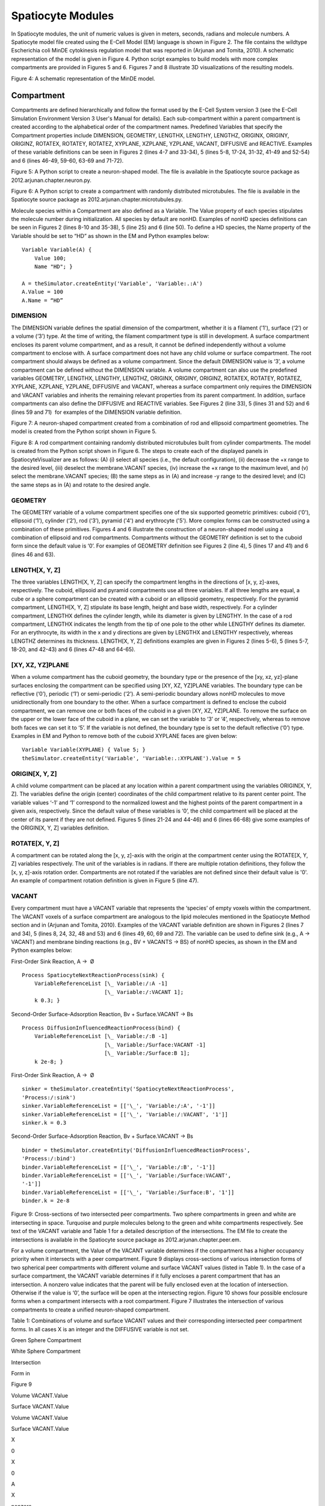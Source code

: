 Spatiocyte Modules
==================

In Spatiocyte modules, the unit of numeric values is given in meters,
seconds, radians and molecule numbers. A Spatiocyte model file created
using the E-Cell Model (EM) language is shown in Figure 2. The file
contains the wildtype Escherichia coli MinDE cytokinesis regulation
model that was reported in (Arjunan and Tomita, 2010). A schematic
representation of the model is given in Figure 4. Python script examples
to build models with more complex compartments are provided in Figures 5
and 6. Figures 7 and 8 illustrate 3D visualizations of the resulting
models.

 

.. image:: https://raw.github.com/ecell/spatiocyte-docs/master/images/image14.png

 

Figure 4: A schematic representation of the MinDE model.

 

Compartment
-----------

Compartments are defined hierarchically and follow the format used by
the E-Cell System version 3 (see the E-Cell Simulation Environment
Version 3 User's Manual for details). Each sub-compartment within a
parent compartment is created according to the alphabetical order of the
compartment names. Predefined Variables that specify the Compartment
properties include DIMENSION, GEOMETRY, LENGTHX, LENGTHY, LENGTHZ,
ORIGINX, ORIGINY, ORIGINZ, ROTATEX, ROTATEY, ROTATEZ, XYPLANE, XZPLANE,
YZPLANE, VACANT, DIFFUSIVE and REACTIVE. Examples of these variable
definitions can be seen in Figures 2 (lines 4-7 and 33-34), 5 (lines
5-8, 17-24, 31-32, 41-49 and 52-54) and 6 (lines 46-49, 59-60, 63-69 and
71-72).

.. code-block:: python
   :linenos:

   # Example of python scripting to create a neuron with 5 minor processes
   theSimulator.createStepper('SpatiocyteStepper', 'SS').VoxelRadius = 10e-8
   # Create the root container compartment using the default Cuboid geometry:
   theSimulator.rootSystem.StepperID = 'SS'
   theSimulator.createEntity('Variable', 'Variable:/:LENGTHX').Value = 61e-6
   theSimulator.createEntity('Variable', 'Variable:/:LENGTHY').Value = 25e-6
   theSimulator.createEntity('Variable', 'Variable:/:LENGTHZ').Value = 5.5e-6
   theSimulator.createEntity('Variable', 'Variable:/:VACANT')
   logger = theSimulator.createEntity('VisualizationLogProcess', 'Process:/:logger')
   logger.LogInterval = 1
   logger.VariableReferenceList = [['\_', 'Variable:/Soma/Membrane:VACANT'], ['\_', 'Variable:/Soma:K']]
   logger.VariableReferenceList = [['\_', 'Variable:/Dendrite%d/Membrane:VACANT' %i] for i in range(5)]
   populator = theSimulator.createEntity('MoleculePopulateProcess', 'Process:/:populate')
   populator.VariableReferenceList = [['\_', 'Variable:/Soma:K']]
   # Create the Soma compartment of the Neuron:
   theSimulator.createEntity('System', 'System:/:Soma').StepperID = 'SS'
   theSimulator.createEntity('Variable', 'Variable:/Soma:GEOMETRY').Value = 1
   theSimulator.createEntity('Variable', 'Variable:/Soma:LENGTHX').Value = 10e-6
   theSimulator.createEntity('Variable', 'Variable:/Soma:LENGTHY').Value = 10e-6
   theSimulator.createEntity('Variable', 'Variable:/Soma:LENGTHZ').Value = 6.5e-6
   theSimulator.createEntity('Variable', 'Variable:/Soma:ORIGINX').Value = -0.48
   theSimulator.createEntity('Variable', 'Variable:/Soma:ORIGINY').Value = -0.2
   theSimulator.createEntity('Variable', 'Variable:/Soma:ORIGINZ').Value = -0.6
   theSimulator.createEntity('Variable', 'Variable:/Soma:VACANT')
   theSimulator.createEntity('Variable', 'Variable:/Soma:K').Value = 1000
   diffuser = theSimulator.createEntity('DiffusionProcess', 'Process:/Soma:diffuseK')
   diffuser.VariableReferenceList = [['\_', 'Variable:.:K']]
   diffuser.D = 0.2e-12
   # Create the Soma membrane:
   theSimulator.createEntity('System', 'System:/Soma:Membrane').StepperID = 'SS'
   theSimulator.createEntity('Variable', 'Variable:/Soma/Membrane:DIMENSION').Value = 2
   theSimulator.createEntity('Variable', 'Variable:/Soma/Membrane:VACANT')
   # Parameters of Dendrites/Minor Processes:
   dendritesLengthX = [40e-6, 10e-6, 10e-6, 10e-6, 10e-6]
   dendritesOriginX = [0.32, -0.78, -0.48, -0.3, -0.66]
   dendritesOriginY = [-0.2, -0.2, 0.52, -0.65, -0.65]
   dendritesRotateZ = [0, 0, 1.57, 0.78, -0.78]
   for i in range(5):
     # Create the Dendrite:
     theSimulator.createEntity('System', 'System:/:Dendrite%d' %i).StepperID = 'SS'
     theSimulator.createEntity('Variable', 'Variable:/Dendrite%d:GEOMETRY' %i).Value = 3
     theSimulator.createEntity('Variable', 'Variable:/Dendrite%d:LENGTHX' %i).Value = dendritesLengthX[i]
     theSimulator.createEntity('Variable', 'Variable:/Dendrite%d:LENGTHY' %i).Value = 1.5e-6
     theSimulator.createEntity('Variable', 'Variable:/Dendrite%d:ORIGINX' %i).Value = dendritesOriginX[i]
     theSimulator.createEntity('Variable', 'Variable:/Dendrite%d:ORIGINY' %i).Value = dendritesOriginY[i]
     theSimulator.createEntity('Variable', 'Variable:/Dendrite%d:ORIGINZ' %i).Value = -0.6
     theSimulator.createEntity('Variable', 'Variable:/Dendrite%d:ROTATEZ' %i).Value = dendritesRotateZ[i]
     theSimulator.createEntity('Variable', 'Variable:/Dendrite%d:VACANT' %i)
     theSimulator.createEntity('Variable', 'Variable:/Dendrite%d:DIFFUSIVE' %i).Name = '/:Soma'
     # Create the Dendrite membrane:
     theSimulator.createEntity('System', 'System:/Dendrite%d:Membrane' %i).StepperID = 'SS'
     theSimulator.createEntity('Variable', 'Variable:/Dendrite%d/Membrane:DIMENSION' %i).Value = 2
     theSimulator.createEntity('Variable', 'Variable:/Dendrite%d/Membrane:VACANT' %i)
     theSimulator.createEntity('Variable', 'Variable:/Dendrite%d/Membrane:DIFFUSIVE' %i).Name = '/Soma:Membrane'
   run(100)
  
 

Figure 5: A Python script to create a neuron-shaped model. The file is
available in the Spatiocyte source package as
2012.arjunan.chapter.neuron.py.

.. code-block:: python
   :linenos:

   import math
   import random
   minDist = 75e-9
   dendriteRadius = 0.75e-6
   dendriteLength = 10e-6
   lengths = [8.4e-6, 6.3e-6, 4.2e-6, 2.1e-6, 1e-6]
   lengthFreqs = [7, 10, 11, 21, 108]
   mtOriginX = []
   mtOriginZ = []
   mtOriginY = []
   expandedLengths = []
  
   def isSpacedOut(x, y, z, length):
     for i in range(len(expandedLengths)-1):
       maxOriX = mtOriginX[i]\*dendriteLength/2 + expandedLengths[i]/2
       minOriX = mtOriginX[i]\*dendriteLength/2 - expandedLengths[i]/2
       maxX = x\*dendriteLength/2 + length/2
       minX = x\*dendriteLength/2 - length/2
       y2 = math.pow((y-mtOriginY[i])\*dendriteRadius, 2)
       z2 = math.pow((z-mtOriginZ[i])\*dendriteRadius, 2)
       if((minX <= maxOriX or maxX >= minOriX) and math.sqrt(y2+z2) < minDist):
         return False
       elif(minX > maxOriX and math.sqrt(y2+z2+math.pow(minX-maxOriX, 2)) < minDist):
         return False
       elif(maxX < minOriX and math.sqrt(y2+z2+math.pow(maxX-minOriX, 2)) < minDist):
         return False
     return True
  
   for i in range(len(lengthFreqs)):
     maxX = (dendriteLength-lengths[i])/dendriteLength
     for j in range(int(lengthFreqs[i])):
       expandedLengths.append(lengths[i])
       x = random.uniform(-maxX, maxX)
       y = random.uniform(-0.95, 0.95)
       z = random.uniform(-0.95, 0.95)
       while(y\*y+z\*z > 0.9 or not isSpacedOut(x, y, z, lengths[i])):
         x = random.uniform(-maxX, maxX)
         y = random.uniform(-0.95, 0.95)
         z = random.uniform(-0.95, 0.95)
       mtOriginX.append(x)
       mtOriginY.append(y)
       mtOriginZ.append(z)
  
   theSimulator.createStepper('SpatiocyteStepper', 'SS').VoxelRadius = 0.8e-8
   theSimulator.rootSystem.StepperID = 'SS'
   theSimulator.createEntity('Variable', 'Variable:/:GEOMETRY').Value = 3
   theSimulator.createEntity('Variable', 'Variable:/:LENGTHX').Value = dendriteLength
   theSimulator.createEntity('Variable', 'Variable:/:LENGTHY').Value = dendriteRadius\*2
   theSimulator.createEntity('Variable', 'Variable:/:VACANT')
   theSimulator.createEntity('Variable', 'Variable:/:K').Value = 100
   diffuser = theSimulator.createEntity('DiffusionProcess', 'Process:/:diffuseK')
   diffuser.VariableReferenceList = [['\_', 'Variable:/:K']]
   diffuser.D = 0.2e-12
   visualLogger = theSimulator.createEntity('VisualizationLogProcess', 'Process:/:visualLogger')
   visualLogger.LogInterval = 1
   visualLogger.VariableReferenceList = [['\_', 'Variable:/Membrane:VACANT'], ['\_', 'Variable:/:K']]
   theSimulator.createEntity('MoleculePopulateProcess', 'Process:/:populate').VariableReferenceList = [['\_', 'Variable:/:K']]
   theSimulator.createEntity('System', 'System:/:Membrane').StepperID = 'SS'
   theSimulator.createEntity('Variable', 'Variable:/Membrane:DIMENSION').Value = 2
   theSimulator.createEntity('Variable', 'Variable:/Membrane:VACANT')
   for i in range(len(expandedLengths)):
     theSimulator.createEntity('System', 'System:/:Microtubule%d' %i).StepperID = 'SS'
     theSimulator.createEntity('Variable', 'Variable:/Microtubule%d:GEOMETRY' %i).Value = 2
     theSimulator.createEntity('Variable', 'Variable:/Microtubule%d:LENGTHX' %i).Value = expandedLengths[i]
     theSimulator.createEntity('Variable', 'Variable:/Microtubule%d:LENGTHY' %i).Value = 6e-9
     theSimulator.createEntity('Variable', 'Variable:/Microtubule%d:ORIGINX' %i).Value = mtOriginX[i]
     theSimulator.createEntity('Variable', 'Variable:/Microtubule%d:ORIGINY' %i).Value = mtOriginY[i]
     theSimulator.createEntity('Variable', 'Variable:/Microtubule%d:ORIGINZ' %i).Value = mtOriginZ[i]
     theSimulator.createEntity('Variable', 'Variable:/Microtubule%d:VACANT' %i)
     theSimulator.createEntity('System', 'System:/Microtubule%d:Membrane' %i).StepperID = 'SS'
     theSimulator.createEntity('Variable', 'Variable:/Microtubule%d/Membrane:DIMENSION' %i).Value = 2
     theSimulator.createEntity('Variable', 'Variable:/Microtubule%d/Membrane:VACANT' %i)
     visualLogger.VariableReferenceList = [['\_', 'Variable:/Microtubule%d/Membrane:VACANT' %i]]
   run(100)
  
 

Figure 6: A Python script to create a compartment with randomly
distributed microtubules. The file is available in the Spatiocyte source
package as 2012.arjunan.chapter.microtubules.py.

 

Molecule species within a Compartment are also defined as a Variable.
The Value property of each species stipulates the molecule number during
initialization. All species by default are nonHD. Examples of nonHD
species definitions can be seen in Figures 2 (lines 8-10 and 35-38), 5
(line 25) and 6 (line 50). To define a HD species, the Name property of
the Variable should be set to “HD” as shown in the EM and Python
examples below:

::

  Variable Variable(A) {
      Value 100;
      Name "HD"; }
  
  A = theSimulator.createEntity('Variable', 'Variable:.:A')
  A.Value = 100
  A.Name = “HD”
  

DIMENSION
~~~~~~~~~~~~~~~

The DIMENSION variable defines the spatial dimension of the
compartment, whether it is a filament ('1'), surface (‘2’) or a volume
(‘3’) type. At the time of writing, the filament compartment type is
still in development. A surface compartment encloses its parent volume
compartment, and as a result, it cannot be defined independently without
a volume compartment to enclose with. A surface compartment does not
have any child volume or surface compartment. The root compartment
should always be defined as a volume compartment. Since the default
DIMENSION value is ‘3’, a volume compartment can be defined without the
DIMENSION variable. A volume compartment can also use the predefined
variables GEOMETRY, LENGTHX, LENGTHY, LENGTHZ, ORIGINX, ORIGINY,
ORIGINZ, ROTATEX, ROTATEY, ROTATEZ, XYPLANE, XZPLANE, YZPLANE, DIFFUSIVE
and VACANT, whereas a surface compartment only requires the DIMENSION
and VACANT variables and inherits the remaining relevant properties from
its parent compartment. In addition, surface compartments can also
define the DIFFUSIVE and REACTIVE variables. See Figures 2 (line 33), 5
(lines 31 and 52) and 6 (lines 59 and 71)  for examples of the DIMENSION
variable definition.

 

 

.. image:: https://raw.github.com/ecell/spatiocyte-docs/master/images/image15.png

 

Figure 7: A neuron-shaped compartment created from a combination of rod
and ellipsoid compartment geometries. The model is created from the
Python script shown in Figure 5.

 

 

 

 

.. image:: https://raw.github.com/ecell/spatiocyte-docs/master/images/image16.png

 

Figure 8: A rod compartment containing randomly distributed microtubules
built from cylinder compartments. The model is created from the Python
script shown in Figure 6. The steps to create each of the displayed
panels in SpatiocyteVisualizer are as follows: (A) (i) select all
species (i.e., the default configuration), (ii) decrease the +x range to
the desired level, (iii) deselect the membrane.VACANT species, (iv)
increase the +x range to the maximum level, and (v) select the
membrane.VACANT species; (B) the same steps as in (A) and increase -y
range to the desired level; and (C) the same steps as in (A) and rotate
to the desired angle.

 

GEOMETRY
~~~~~~~~

The GEOMETRY variable of a volume compartment specifies one of the six
supported geometric primitives: cuboid ('0'), ellipsoid (‘1’), cylinder
(‘2’), rod (‘3’), pyramid ('4') and erythrocyte ('5'). More complex
forms can be constructed using a combination of these primitives.
Figures 4 and 6 illustrate the construction of a neuron-shaped model
using a combination of ellipsoid and rod compartments. Compartments
without the GEOMETRY definition is set to the cuboid form since the
default value is ‘0’. For examples of GEOMETRY definition see Figures 2
(line 4), 5 (lines 17 and 41) and 6 (lines 46 and 63).

LENGTH[X, Y, Z]
~~~~~~~~~~~~~~~

The three variables LENGTH[X, Y, Z] can specify the compartment lengths
in the directions of [x, y, z]-axes, respectively. The cuboid, ellipsoid
and pyramid compartments use all three variables. If all three lengths
are equal, a cube or a sphere compartment can be created with a cuboid
or an ellipsoid geometry, respectively. For the pyramid compartment,
LENGTH[X, Y, Z] stipulate its base length, height and base width,
respectively. For a cylinder compartment, LENGTHX defines the cylinder
length, while its diameter is given by LENGTHY. In the case of a rod
compartment, LENGTHX indicates the length from the tip of one pole to
the other while LENGTHY defines its diameter. For an erythrocyte, its
width in the x and y directions are given by LENGTHX and LENGTHY
respectively, whereas LENGTHZ determines its thickness. LENGTH[X, Y, Z]
definitions examples are given in Figures 2 (lines 5-6), 5 (lines 5-7,
18-20, and 42-43) and 6 (lines 47-48 and 64-65).

[XY, XZ, YZ]PLANE
~~~~~~~~~~~~~~~~~

When a volume compartment has the cuboid geometry, the boundary type or
the presence of the [xy, xz, yz]-plane surfaces enclosing the
compartment can be specified using [XY, XZ, YZ]PLANE variables. The
boundary type can be reflective (‘0’), periodic (‘1’) or semi-periodic
(‘2’). A semi-periodic boundary allows nonHD molecules to move
unidirectionally from one boundary to the other. When a surface
compartment is defined to enclose the cuboid compartment, we can remove
one or both faces of the cuboid in a given [XY, XZ, YZ]PLANE. To remove
the surface on the upper or the lower face of the cuboid in a plane, we
can set the variable to ‘3’ or ‘4’, respectively, whereas to remove both
faces we can set it to ‘5’. If the variable is not defined, the boundary
type is set to the default reflective (‘0’) type. Examples in EM and
Python to remove both of the cuboid XYPLANE faces are given below:

::

  Variable Variable(XYPLANE) { Value 5; }
  theSimulator.createEntity('Variable', 'Variable:.:XYPLANE').Value = 5

 

ORIGIN[X, Y, Z]
~~~~~~~~~~~~~~~

A child volume compartment can be placed at any location within a parent
compartment using the variables ORIGIN[X, Y, Z]. The variables define
the origin (center) coordinates of the child compartment relative to its
parent center point. The variable values ‘-1’ and ‘1’ correspond to the
normalized lowest and the highest points of the parent compartment in a
given axis, respectively. Since the default value of these variables is
‘0’, the child compartment will be placed at the center of its parent if
they are not defined. Figures 5 (lines 21-24 and 44-46) and 6 (lines
66-68) give some examples of the ORIGIN[X, Y, Z] variables definition.

 

ROTATE[X, Y, Z]
~~~~~~~~~~~~~~~

A compartment can be rotated along the [x, y, z]-axis with the origin at
the compartment center using the ROTATE[X, Y, Z] variables respectively.
The unit of the variables is in radians. If there are multiple rotation
definitions, they follow the [x, y, z]-axis rotation order. Compartments
are not rotated if the variables are not defined since their default
value is '0'. An example of compartment rotation definition is given in
Figure 5 (line 47).

VACANT
~~~~~~

Every compartment must have a VACANT variable that represents the
‘species’ of empty voxels within the compartment. The VACANT voxels of a
surface compartment are analogous to the lipid molecules mentioned in
the Spatiocyte Method section and in (Arjunan and Tomita, 2010).
Examples of the VACANT variable definition are shown in Figures 2 (lines
7 and 34), 5 (lines 8, 24, 32, 48 and 53) and 6 (lines 49, 60, 69 and
72). The variable can be used to define sink (e.g., A -> VACANT) and
membrane binding reactions (e.g., BV + VACANTS -> BS) of nonHD species,
as shown in the EM and Python examples below:

 

First-Order Sink Reaction, A →  Ø

::

  Process SpatiocyteNextReactionProcess(sink) {
      VariableReferenceList [\_ Variable:/:A -1]
                            [\_ Variable:/:VACANT 1];
      k 0.3; }

Second-Order Surface-Adsorption Reaction, Bv + Surface.VACANT → Bs

::

  Process DiffusionInfluencedReactionProcess(bind) {
      VariableReferenceList [\_ Variable:/:B -1]
                            [\_ Variable:/Surface:VACANT -1]
                            [\_ Variable:/Surface:B 1];
      k 2e-8; }

 

First-Order Sink Reaction, A →  Ø

::

  sinker = theSimulator.createEntity('SpatiocyteNextReactionProcess',
  'Process:/:sink')
  sinker.VariableReferenceList = [['\_', 'Variable:/:A', '-1']]
  sinker.VariableReferenceList = [['\_', 'Variable:/:VACANT', '1']]
  sinker.k = 0.3

Second-Order Surface-Adsorption Reaction, Bv + Surface.VACANT → Bs

::

  binder = theSimulator.createEntity('DiffusionInfluencedReactionProcess',
  'Process:/:bind')
  binder.VariableReferenceList = [['\_', 'Variable:/:B', '-1']]
  binder.VariableReferenceList = [['\_', 'Variable:/Surface:VACANT',
  '-1']]
  binder.VariableReferenceList = [['\_', 'Variable:/Surface:B', '1']]
  binder.k = 2e-8

 

 

 

 

 


.. image:: https://raw.github.com/ecell/spatiocyte-docs/master/images/image17.png

 

Figure 9: Cross-sections of two intersected peer compartments. Two
sphere compartments in green and white are intersecting in space.
Turquoise and purple molecules belong to the green and white
compartments respectively. See text of the VACANT variable and Table 1
for a detailed description of the intersections. The EM file to create
the intersections is available in the Spatiocyte source package as
2012.arjunan.chapter.peer.em.

 

For a volume compartment, the Value of the VACANT variable determines if
the compartment has a higher occupancy priority when it intersects with
a peer compartment. Figure 9 displays cross-sections of various
intersection forms of two spherical peer compartments with different
volume and surface VACANT values (listed in Table 1). In the case of a
surface compartment, the VACANT variable determines if it fully encloses
a parent compartment that has an intersection. A nonzero value indicates
that the parent will be fully enclosed even at the location of
intersection. Otherwise if the value is ‘0’, the surface will be open at
the intersecting region. Figure 10 shows four possible enclosure forms
when a compartment intersects with a root compartment. Figure 7
illustrates the intersection of various compartments to create a unified
neuron-shaped compartment.

 

Table 1: Combinations of volume and surface VACANT values and their
corresponding intersected peer compartment forms. In all cases X is an
integer and the DIFFUSIVE variable is not set.

Green Sphere Compartment

White Sphere Compartment

Intersection

Form in

Figure 9

Volume VACANT.Value

Surface VACANT.Value

Volume VACANT.Value

Surface VACANT.Value

 

X

0

X

0

A

X

nonzero

X

nonzero

B

X

0

X

nonzero

C

< X

0

X

0

D

< X

0

X

nonzero

E

< X

nonzero

X

nonzero

F

 

DIFFUSIVE
~~~~~~~~~

To unify intersecting compartments, the DIFFUSIVE variable can be
specified. It enables nonHD molecules to diffuse into and from an
intersecting compartment. The Name property of the DIFFUSIVE variable
defines the path and name of the diffusible intersecting compartment.
With the DIFFUSIVE variable defined, the VACANT species of the unified
compartments become identical. Figure 5 (lines 49 and 54) gives some
examples of the DIFFUSIVE variable definition and usage.

REACTIVE
~~~~~~~~

The REACTIVE variable enables nonHD molecules in a surface compartment
to collide and react with the VACANT voxels (i.e., lipids) and nonHD
molecules in an adjacent surface compartment. The Name property of the
REACTIVE variable specifies the path and name of the reactive adjacent
surface compartment. Examples of the REACTIVE variable definition in EM
and Python are given below:

::

  Variable Variable(REACTIVE) { Name "/Cell:Surface"; }
  theSimulator.createEntity('Variable', 'Variable:/Surface:REACTIVE').Name
  = "/Cell:Surface"


.. image:: https://raw.github.com/ecell/spatiocyte-docs/master/images/image18.png

 

Figure 10: Cross-sections of intersected root and child compartments.
The VACANT surface voxels of the cuboid root compartment are shown in
green while those of the ellipsoid child compartment are in white. The
blue molecules belong to the child volume compartment. (A) root
surface.VACANT = 0 and child surface.VACANT = 0, (B) root surface.VACANT
= 1 and child surface.VACANT = 0, (C) root surface.VACANT = 0 and child
surface.VACANT = 1, and (D) root surface.VACANT = 1 and child
surface.VACANT = 1. The EM file to create the intersections is available
in the Spatiocyte source package as 2012.arjunan.chapter.root.em.

 

SpatiocyteStepper
-----------------

The SpatiocyteStepper is the only stepper used by Spatiocyte in the
E-Cell System and must be defined to run all simulations. It advances
the simulation in an event-driven manner. Initialization examples of the
SpatiocyteStepper are shown in Figures 2 (line 1), 5 (line 2) and 6
(line 44). In each compartment, the StepperID must be set to the
SpatiocyteStepper ID. Examples of SpatiocyteStepper ID definition in
compartments are given in Figures 2 (lines 3 and 32), 5 (lines 4, 16,
30, 40 and 51) and 6 (lines 45, 58, 62 and 70).

VoxelRadius
~~~~~~~~~~~~

The radius of the HCP lattice voxels can be set in the
SpatiocyteStepper using the VoxelRadius property. The default radius is
10e-9 m. Figures 2 (line 1), 5 (line 2) and 6 (line 44) show some
examples of the VoxelRadius initialization.

SearchVacant
~~~~~~~~~~~~

The SearchVacant property of the SpatiocyteStepper provides an option to
direct the simulator to search for all adjacent voxels for vacancy
during dissociation reactions that result in nonHD product molecules.
The reaction can only take place if there is an available target vacant
voxel. This option is useful when evaluating the effects of a crowded
compartment. The value of SearchVacant by default is false (‘0’). To
enable it, we can set it to ‘1’. When disabled, an adjacent target voxel
is selected randomly and the reaction is only executed if the voxel is
vacant. EM and Python examples of SearchVacant initialization  are as
follows:

Stepper SpatiocyteStepper(SS) { SearchVacant 0; }

theSimulator.createStepper('SpatiocyteStepper', 'SS').SearchVacant = 0

MoleculePopulateProcess
-----------------------

The initial positions of all nonHD species with nonzero initial molecule
numbers must be specified with the MoleculePopulateProcess. The
molecules can be either uniformly or normally distributed within the
compartment. By default, without any MoleculePopulateProcess parameter
definition, molecules are uniformly distributed over the entire
compartment. Otherwise if the GaussianSigma is set to a nonzero value,
 the compartment will be populated according to the Gaussian
distribution. MoleculePopulateProcess definitions can be seen in Figures
2 (lines 26-28), 5 (lines 13-14) and 6 (line 57). A Python example
showing two different species populated at the poles of a rod surface
compartment is also listed in Figure 11 with the corresponding output in
Figure 12.

.. code-block:: python
   :linenos:

   # Example of python scripting to populate molecules at the poles of a rod compartment
   theSimulator.createStepper('SpatiocyteStepper', 'SS').VoxelRadius = 8e-8
   # Create the root container compartment using the rod geometry:
   theSimulator.rootSystem.StepperID = 'SS'
   theSimulator.createEntity('Variable', 'Variable:/:GEOMETRY').Value = 3
   theSimulator.createEntity('Variable', 'Variable:/:LENGTHX').Value = 10e-6
   theSimulator.createEntity('Variable', 'Variable:/:LENGTHY').Value = 2e-6
   theSimulator.createEntity('Variable', 'Variable:/:VACANT')
   logger = theSimulator.createEntity('VisualizationLogProcess', 'Process:/:logger')
   logger.LogInterval = 1
   logger.VariableReferenceList = [['\_', 'Variable:/Surface:A'], ['\_', 'Variable:/Surface:B']]
   populator = theSimulator.createEntity('MoleculePopulateProcess', 'Process:/:populateLeft')
   populator.VariableReferenceList = [['\_', 'Variable:/Surface:A']]
   populator.OriginX = -1
   populator.UniformRadiusX = 0.5
   populator = theSimulator.createEntity('MoleculePopulateProcess', 'Process:/:populateRight')
   populator.VariableReferenceList = [['\_', 'Variable:/Surface:B']]
   populator.OriginX = 1
   populator.UniformRadiusX = 0.5
   # Create the surface compartment:
   theSimulator.createEntity('System', 'System:/:Surface').StepperID = 'SS'
   theSimulator.createEntity('Variable', 'Variable:/Surface:DIMENSION').Value = 2
   theSimulator.createEntity('Variable', 'Variable:/Surface:VACANT')
   theSimulator.createEntity('Variable', 'Variable:/Surface:A').Value = 500
   theSimulator.createEntity('Variable', 'Variable:/Surface:B').Value = 500
   run(100)
  
 

Figure 11: A Python script to populate molecules at the poles of a rod
surface compartment. The file is available in the Spatiocyte source
package as 2012.arjunan.chapter.populate.py.

 

 

 

.. image:: https://raw.github.com/ecell/spatiocyte-docs/master/images/image19.png

Figure 12: Visualization of molecules populated at the poles of a rod
surface compartment. The model is created from the Python script shown
in Figure 11.

 

Priority
~~~~~~~~

Priority determines the order to populate multiple species using
multiple MoleculePopulateProcess. This is necessary when the population
of a species takes precedence over other species. The value of Priority
is an integer which determines the priority of the process in the
sequence. A higher value of Priority denotes a higher priority in the
sequence. The default value of Priority is 0.

Origin[X, Y, Z]
~~~~~~~~~~~~~~~

Origin[X, Y, Z] is the origin point relative to the compartment center
point for a species population. The molecules may have a uniform or a
Gaussian distribution from this point. The range of the point along each
axis covering the entire compartment is [-1, 1]. Therefore, the origin
is at the center of the compartment if Origin[X, Y, Z] is fixed to [0,
0, 0], the default set of values.

GaussianSigma[X, Y, Z]
~~~~~~~~~~~~~~~~~~~~~~

GaussianSigma[X, Y, Z] stipulates the sigma value for a Gaussian
distributed population from the origin in [x, y, z]-axis, respectively.

UniformRadius[X, Y, Z]
~~~~~~~~~~~~~~~~~~~~~~

The uniformly distributed normalized population radius from the origin
point in [x, y, z]-axis is given by the UniformRadius[X, Y, Z]
parameter. Since the default values of UniformRadius[X, Y, Z] and
Origin[X, Y, Z] are [1, 1, 1] and [0, 0, 0], respectively, the molecules
are spread uniformly within the entire compartment when the parameters
are not defined.

ResetTime
~~~~~~~~~

To place the molecules at a certain interval after the simulation has
started, we can use the ResetTime parameter. This parameter is useful
when the positions of a molecule species need to be actively altered
after a simulation interval.

DiffusionProcess
----------------

The DiffusionProcess handles the voxel-to-voxel random walk of diffusing
molecules and the collisions that take place between each walk. A
DiffusionProcess can diffuse multiple species having the same diffusion
coefficient and within the same compartment. The VariableReference
coefficient of the diffusing species must be set to 0, the default
value. We can set a species to diffuse only over a designated species
(i.e., it acts as a vacant species to the diffusing species) by
including the designated species in the VariableReference list and
setting its coefficient to -1. Examples of the DiffusionProcess usage
are shown in Figures 2 (lines 11-16 and 39-50), 5 (lines 26-28) and 6
(lines 51-53). Below is a Python example to diffuse A molecules over B
molecules with a diffusion coefficient of 1e-12  m2s-1.

::

  diffuser = theSimulator.createEntity('DiffusionProcess',
  'Process:/:diffuse')
  binder.VariableReferenceList = [['\_', 'Variable:/Surface:A']]
  binder.VariableReferenceList = [['\_', 'Variable:/Surface:B', '-1']]
  binder.D = 1e-12

D
~~

In the DiffusionProcess, the diffusion coefficient of the molecule
species is set with D, which has the unit m2s-1. The default value is 0
m2s-1.

P
~~

P is an arbitrarily set reaction probability limit of the diffusing
species, within the range [0, 1]. The default value is ‘1’, which is
sufficient to produce accurate simulations. We can set it to a smaller
value  to perform reaction-diffusion processes at smaller intervals.

PeriodicBoundaryDiffusionProcess
--------------------------------

We can use the PeriodicBoundaryDiffusionProcess in place of the
DiffusionProcess when a molecule species needs to be diffused across
periodic two-dimensional surface edges. The surface compartment must be
enclosing a cuboid parent compartment. The process overcomes the
limitation of setting  [XY, XZ, YZ]PLANE of the Compartment variable to
periodic, which only supports periodic volume edges. It inherits the
diffusion coefficient, D and the reaction probability limit, P from the
DiffusionProcess. Examples of PeriodicBoundaryDiffusionProcess in EM and
Python are as follows:

::

  Process PeriodicBoundaryDiffusionProcess(diffuse) {
    VariableReferenceList [\_ Variable:/Surface:A];
    D 0.2e-12; }
  
  diffuser = theSimulator.createEntity('PeriodicBoundaryDiffusionProcess',
  'Process:/:diffuse')
  diffuser.VariableReferenceList = [['\_', 'Variable:/Surface:A']]
  diffuser.D = 0.2e-12

DiffusionInfluencedReactionProcess
----------------------------------

The DiffusionInfluencedReactionProcess is used to execute all
second-order reactions comprising two diffusing reactants, or a
diffusing and an immobile reactant (Reactant 1 and Reactant 2 are nonHD
molecules). Figure 2 (lines 51-60 and lines 67-69) shows several usage
examples of DiffusionInfluencedReactionProcess. A python example of the
process definition is provided below:

 

Second-Order Reaction, A + B → C

::

  binder = theSimulator.createEntity('DiffusionInfluencedReactionProcess',
  'Process:/:associate')
  binder.VariableReferenceList = [['\_', 'Variable:/:A', '-1']]
  binder.VariableReferenceList = [['\_', 'Variable:/:B', '-1']]
  binder.VariableReferenceList = [['\_', 'Variable:/:C', '1']]
  binder.p = 0.5

k
~~

The intrinsic rate constant of the diffusion-influenced reaction is set
to k. In volume reactions, the relationship between the intrinsic rate
constant with the macroscopic rate constant kon is given by 1/kon = 1/k
+ 1/kd, where kd= 4πDR is the maximally diffusion-limited reaction rate,
D is the diffusion coefficient and R is the contact radius (i.e., 2rv).
The units of k for various reaction types are given in Table 2.

p
~~

The absolute reactive collision probability of the reaction is given by
p. This process requires either the value of k or p.

 

Table 2: Units of the rate constant, k in
\*DiffusionInfluencedReactionProcess (Reactant 1 and Reactant 2 are
nonHD) and †SpatiocyteNextReactionProcess (Reactant 1 and/or Reactant 2
are HD).

Reactant 1

Reactant 2

Product 1

Product 2

 k (units)

\*†Volume

Volume

Volume

Volume

m3s-1

\*†Surface

Surface

Surface

Surface

m2s-1

\*†Volume

Surface

Volume

Volume

m2s-1

\*†Volume

Surface

Surface

Surface

m3s-1

\*†Volume

Surface

Volume

Surface

m3s-1

\*Volume

Surface.VACANT

Surface

None

ms-1

†Volume

None

Surface

None

ms-1

†Volume

None

Volume

None

s-1

†Surface

None

Surface

None

s-1

†Surface

None

Volume

None

s-1

 

SpatiocyteNextReactionProcess
-----------------------------

The SpatiocyteNextReactionProcess is used to execute all reactions that
can be decoupled from diffusion such as zeroth- and first-order
reactions, and second-order reactions that involve two adjoining
immobile reactants or at least one HD reactant. Each reaction is
performed according to the Next Reaction method (Gibson and Bruck,
2000). Unlike in the DiffusionInfluencedReactionProcess, the
membrane-adsorption reaction where a HD species binds to the membrane is
represented as a first-order reaction (see example below). EM examples
of the SpatiocyteNextReactionProcess are given in Figure 2 (lines 61-66
and 70-75), while Python examples of zeroth- and first-order
(surface-adsorption) reactions are given below:

 

Zeroth-Order Reaction, 1 → A

::

  zero = theSimulator.createEntity('SpatiocyteNextReactionProcess',
  'Process:/:create')
  zero.VariableReferenceList = [['\_', 'Variable:/:A', '1']]
  zero.k = 0.01

 

First-Order Surface-Adsorption Reaction, Av → As

::

  uni = theSimulator.createEntity('SpatiocyteNextReactionProcess',
  'Process:/:adsorp')
  uni.VariableReferenceList = [['\_', 'Variable:/:A', '-1']]
  uni.VariableReferenceList = [['\_', 'Variable:/Surface:A', '1']]
  uni.k = 0.01

k
~~

The rate constant of the event-driven reaction. For second-order
reactions, the units are listed in Table 2. In the case of the
intercompartmental surface-adsorption reaction, the unit is in ms-1. For
all other first-order reactions the unit is in s-1.

Space[A, B, C]
~~~~~~~~~~~~~~

Sometimes the size of the compartment containing the reacting species is
too large and all the molecules within the compartment are HD species.
To avoid unnecessarily allocating a large amount of memory to represent
the compartment that are unpopulated with any nonHD species, we can
override the declared size of the compartment with the variables
Space[A, B, C]. SpaceA and SpaceB correspond to the size of the
compartment containing the first and second reactants respectively,
whereas SpaceC denotes the size of the product compartment. The units of
Space[A, B, C] correspond to the dimensions of the respective
compartment. By default, the values of Space[A, B, C] are set to zero.
Only a nonzero positive value will override the respective compartment
size.

VisualizationLogProcess
-----------------------

We can use the VisualizationLogProcess to log the coordinates of nonHD
species at a specified periodic interval. The SpatiocyteVisualizer can
load the log file to display the molecules in 3D. Figures 2 (lines
17-20), 5 (lines 9-12) and 6 (lines 54-56 and 73) show some examples of
VisualizationLogProcess usage.

FileName
~~~~~~~~

FileName is the name of the binary log file. The default name is
‘visualLog0.dat’, which is also the default file name loaded by
SpatiocyteVisualizer.

LogInterval
~~~~~~~~~~~

The interval for logging the coordinates is determined by LogInterval.
The default value is ‘0’, which means that the interval would be set to
the smallest diffusion or collision interval of the logged nonHD
species. If LogInterval > 0,  the log interval will be set to the
specified value. The unit of LogInterval is in seconds.

MicroscopyTrackingProcess
-------------------------

The MicroscopyTrackingProcess mimics the fluorescent microphotography
process by logging the trajectory of nonHD molecules averaged over a
specified camera exposure time. It inherits the FileName and LogInterval
properties from the VisualizationLogProcess. After each LogInterval, the
number of times a voxel is occupied by a molecule species is counted. At
the end of a given ExposureTime, the frequency is averaged over the
total number of intervals and logged. Figure 2 (lines 21-25) shows an
example of the MicroscopyTrackingProcess definition. A Python example is
given below:

::

  tracker = theSimulator.createEntity('MicroscopyTrackingProcess',
  'Process:/:track')
  tracker.VariableReferenceList = [['\_', 'Variable:/Surface:MinEE', '2']]
  tracker.VariableReferenceList = [['\_', 'Variable:/Surface:MinDEE',
  '3']]
  tracker.VariableReferenceList = [['\_', 'Variable:/Surface:MinE', '-2']]
  tracker.VariableReferenceList = [['\_', 'Variable:/Surface:MinDE',
  '-2']]
  tracker.VariableReferenceList = [['\_', 'Variable:/Surface:MinE', '-1']]
  tracker.FileName = “microscopyLog0.dat”

 

MicroscopyTrackingProcess enables representation of different
fluorescent colored subunits within a complex according to the
coefficient assigned to each variable. In the Python example above, the
coefficient of the first variable MinEE is 2, representing two subunits
of MinE within the complex MinEE. Similarly for MinDEE, the three
subunits (one MinD and two MinE’s) are represented by the coefficient 3.
Each unique variable with a negative coefficient is assigned a different
color during visualization. The first negative variable, MinE, has a
coefficient of -2, which means that two subunits from the first positive
variable, MinEE, are assigned a unique color of MinE. The second
negative  variable MinDE also has a coefficient of -2, specifying that
two subunits of the second positive variable, MinDEE, is assigned the
color of MinDE. The third negative variable MinE has a coefficient of
-1, corresponding to the color of the remaining one MinE subunit of the
second positive variable MinDEE.

ExposureTime
~~~~~~~~~~~~

The simulated camera exposure time is specified by ExposureTime. The
default value is 0.5 s.

MeanCount
~~~~~~~~~

MeanCount is the maximum number of voxel occupancy frequency before it
is averaged. The default value is ‘0’, which indicates that the
specified LogInterval or the smallest collision or diffusion interval
should be used. In this case, the MeanCount will be
ExposureTime/LogInterval. Otherwise if MeanCount > 0, the LogInterval is
set to ExposureTime/MeanCount.

IteratingLogProcess
-------------------

The IteratingLogProcess executes multiple simulation runs with different
random seeds and logs the averaged physical values of molecules, such as
their displacement or survival probability, over the total runs. The
values are logged in a file using the comma-separated values (csv)
format. By default the process logs the number of available molecules of
recorded species at the specified interval periodically.

LogDuration
~~~~~~~~~~~

LogDuration is the total duration of a simulation run (i.e., an
iteration).

LogInterval
~~~~~~~~~~~

LogInterval is the interval for logging physical values of molecules
within an iteration.

Iterations
~~~~~~~~~~

The number of simulation runs before the logged values are averaged and
saved in the log file is specified by the Iterations parameter.

FileName
~~~~~~~~

The file name of the log file is given by FileName. The default file
name is “Log.csv”.

SaveInterval
~~~~~~~~~~~~

When running many iterations, it is useful to save the logged data in a
backup file for quick analysis, or to avoid restarting the runs because
of some unexpected failures (e.g., power failure). To this end, a backup
file of the logged values can be saved at the iteration intervals given
by Iterations/SaveInterval. The default value of SaveInterval is ‘0’,
which indicates that a backup file will not be saved.

Survival
~~~~~~~~

The Survival parameter can be set to ‘1’ to log the survival probability
of a molecule species. The default value of the parameter is ‘0’.

Displacement
~~~~~~~~~~~~

Set the Displacement  to ‘1’ to log the displacement of a molecule
species.  The default value of Displacement is ‘0’.

Diffusion
~~~~~~~~~

If the Diffusion parameter is set to ‘1’, the apparent diffusion
coefficient of a molecule species will be logged. The default Diffusion
value is ‘0’.

SpatiocyteVisualizer
--------------------

The SpatiocyteVisualizer can be started by executing spatiocyte in any
directory. Figure 3 illustrates the SpatiocyteVisualizer interface,
while its features and keyboard shortcuts are listed in Table 3. To
change the color of a species, right mouse click on the species and
select a desired color. The visualizer can display each species within a
specified range in each axis using the bounding feature. Figure 8
displays the output after specifying a set of ranges for the cell
membrane. Each displayed frame can be saved into the Portable Network
Graphics (PNG) image format. A quick way to create a movie from the
saved images is to use the ffmpeg program:

::

  $ ffmpeg -i image%07d.png -sameq out.mp4

Table 3: SpatiocyteVisualizer features and keyboard shortcuts

Feature

Keyboard shortcut(s)

Play Forward

Right arrow

Play Backward

Left arrow

Step Forward

Up arrow or Enter

Step Backward

Down arrow or Shift+Enter

Pause/Play

Space

Zoom In

Ctrl++ or Ctrl+= or Page Up

Zoom Out

Ctrl+- or Page Down

Reset View

Ctrl+0 or Home

Rotate along x-axis clockwise

Ctrl+Up Arrow

Rotate along x-axis counter-clockwise

Ctrl+Down Arrow

Rotate along y-axis clockwise

Ctrl+Right Arrow

Rotate along y-axis counter-clockwise

Ctrl+Left Arrow

Rotate along z-axis clockwise

z

Rotate along z-axis counter-clockwise

Z

Translate Up

Shift+Up Arrow

Translate Down

Shift+Down Arrow

Translate Right

Shift+Right Arrow

Translate Left

Shift+Left Arrow

Save current frame as a PNG image

s

Start/Stop recording PNG frames

S


